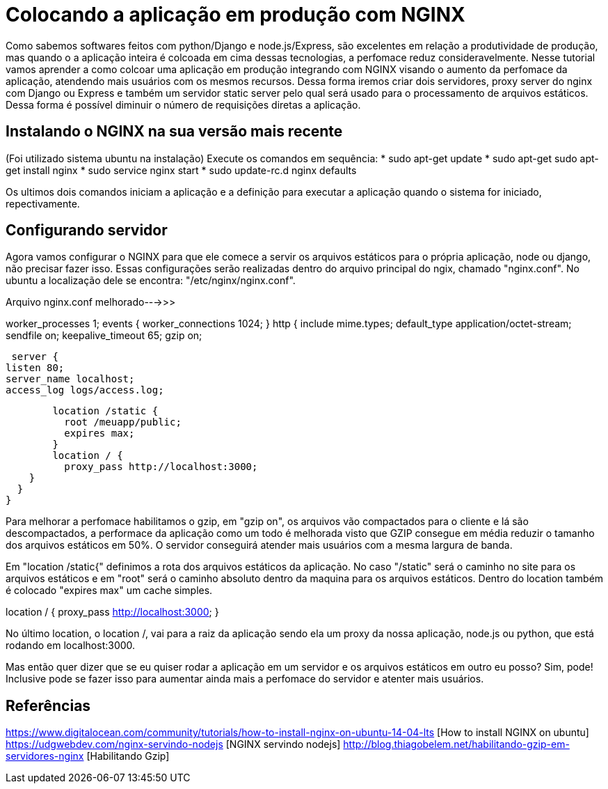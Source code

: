 = Colocando a aplicação em produção com NGINX

Como sabemos softwares feitos com python/Django e node.js/Express, são excelentes em relação a produtividade de produção, mas quando o a aplicação inteira é colcoada em cima dessas tecnologias, a perfomace reduz consideravelmente. Nesse tutorial vamos aprender a como colcoar uma aplicação em produção integrando com NGINX visando o aumento da perfomace da aplicação, atendendo mais usuários com os mesmos recursos. Dessa forma iremos criar dois servidores, proxy server do nginx com Django ou Express e também um servidor static server pelo qual será usado para o processamento de arquivos estáticos. Dessa forma é possível diminuir o número de requisições diretas a aplicação.

== Instalando o NGINX na sua versão mais recente

(Foi utilizado sistema ubuntu na instalação)
Execute os comandos em sequência:
* sudo apt-get update
* sudo apt-get sudo apt-get install nginx
* sudo service nginx start
* sudo update-rc.d nginx defaults

Os ultimos dois comandos iniciam a aplicação e a definição para executar a aplicação quando o sistema for iniciado, repectivamente.

== Configurando servidor

Agora vamos configurar o NGINX para que ele comece a servir os arquivos estáticos para o própria aplicação, node ou django, não precisar fazer isso. Essas configurações serão realizadas dentro do arquivo principal do ngix, chamado "nginx.conf". No ubuntu a localização dele se encontra: "/etc/nginx/nginx.conf".

Arquivo nginx.conf melhorado--->>>

worker_processes 1;
events {
  worker_connections 1024;
}
http {
  include mime.types;
  default_type application/octet-stream;
  sendfile on;
  keepalive_timeout 65;
  gzip on;

  server {
	listen 80;
	server_name localhost;
	access_log logs/access.log;

	location /static {
	  root /meuapp/public;
	  expires max;
	}
	location / {
	  proxy_pass http://localhost:3000;
    }
  }
}

Para melhorar a perfomace habilitamos o gzip, em "gzip on", os arquivos vão compactados para o cliente e lá são descompactados, a performace da aplicação como um todo é melhorada visto que GZIP consegue em média reduzir o tamanho dos arquivos estáticos em 50%. O servidor conseguirá atender mais usuários com a mesma largura de banda.

Em "location /static{" definimos a rota dos arquivos estáticos da aplicação. No caso "/static" será o caminho no site para os arquivos estáticos e em "root" será o caminho absoluto dentro da maquina para os arquivos estáticos. Dentro do location também é colocado "expires max" um cache simples.

location / {
  proxy_pass http://localhost:3000;
}

No último location, o location /, vai para a raiz da aplicação sendo ela um proxy da nossa aplicação, node.js ou python, que está rodando em localhost:3000.

Mas então quer dizer que se eu quiser rodar a aplicação em um servidor e os arquivos estáticos em outro eu posso?
Sim, pode! Inclusive pode se fazer isso para aumentar ainda mais a perfomace do servidor e atenter mais usuários.

== Referências

https://www.digitalocean.com/community/tutorials/how-to-install-nginx-on-ubuntu-14-04-lts [How to install NGINX on ubuntu]
https://udgwebdev.com/nginx-servindo-nodejs [NGINX servindo nodejs]
http://blog.thiagobelem.net/habilitando-gzip-em-servidores-nginx [Habilitando Gzip]

